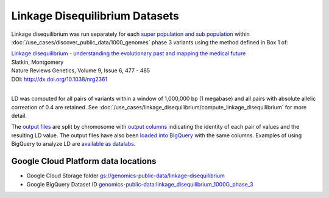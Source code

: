 Linkage Disequilibrium Datasets
===============================

Linkage disequilibrium was run separately for each `super population and sub population <http://ftp.1000genomes.ebi.ac.uk/vol1/ftp/release/20130502/integrated_call_samples_v3.20130502.ALL.panel>`_ within :doc:`/use_cases/discover_public_data/1000_genomes` phase 3 variants using the method defined in Box 1 of:

| `Linkage disequilibrium - understanding the evolutionary past and mapping the medical future <http://www.nature.com/nrg/journal/v9/n6/full/nrg2361.html>`_
| Slatkin, Montgomery
| Nature Reviews Genetics, Volume 9, Issue 6, 477 - 485
| DOI: http://dx.doi.org/10.1038/nrg2361
|

LD was computed for all pairs of variants within a window of 1,000,000 bp (1 megabase) and all pairs with absolute allelic correation of 0.4 are retained.   See :doc:`/use_cases/linkage_disequilibrium/compute_linkage_disequilibrium` for more detail.

The `output files <https://console.cloud.google.com/storage/browser/genomics-public-data/linkage-disequilibrium/1000-genomes-phase-3/ldCutoff0.4_window1MB/>`_ are split by chromosome with `output columns <https://github.com/googlegenomics/linkage-disequilibrium#linkage-disequilibrium-calculation-pipeline>`_ indicating the identity of each pair of values and the resulting LD value. The output files have also been `loaded into BigQuery <https://bigquery.cloud.google.com/dataset/genomics-public-data:linkage_disequilibrium_1000G_phase_3?pli=1>`_ with the same columns. Examples of using BigQuery to analyze LD are `available as datalabs <https://github.com/googlegenomics/linkage-disequilibrium/tree/master/datalab>`_.

Google Cloud Platform data locations
------------------------------------

* Google Cloud Storage folder `gs://genomics-public-data/linkage-disequilibrium <https://console.cloud.google.com/storage/browser/genomics-public-data/linkage-disequilibrium/1000-genomes-phase-3/ldCutoff0.4_window1MB/>`_
* Google BigQuery Dataset ID `genomics-public-data:linkage_disequilibrium_1000G_phase_3 <https://bigquery.cloud.google.com/dataset/genomics-public-data:linkage_disequilibrium_1000G_phase_3>`_
